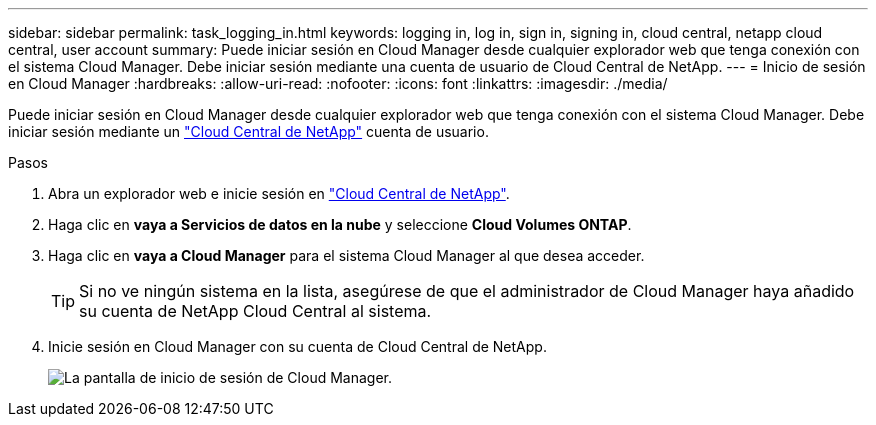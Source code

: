 ---
sidebar: sidebar 
permalink: task_logging_in.html 
keywords: logging in, log in, sign in, signing in, cloud central, netapp cloud central, user account 
summary: Puede iniciar sesión en Cloud Manager desde cualquier explorador web que tenga conexión con el sistema Cloud Manager. Debe iniciar sesión mediante una cuenta de usuario de Cloud Central de NetApp. 
---
= Inicio de sesión en Cloud Manager
:hardbreaks:
:allow-uri-read: 
:nofooter: 
:icons: font
:linkattrs: 
:imagesdir: ./media/


[role="lead"]
Puede iniciar sesión en Cloud Manager desde cualquier explorador web que tenga conexión con el sistema Cloud Manager. Debe iniciar sesión mediante un https://cloud.netapp.com["Cloud Central de NetApp"^] cuenta de usuario.

.Pasos
. Abra un explorador web e inicie sesión en https://cloud.netapp.com["Cloud Central de NetApp"^].
. Haga clic en *vaya a Servicios de datos en la nube* y seleccione *Cloud Volumes ONTAP*.
. Haga clic en *vaya a Cloud Manager* para el sistema Cloud Manager al que desea acceder.
+

TIP: Si no ve ningún sistema en la lista, asegúrese de que el administrador de Cloud Manager haya añadido su cuenta de NetApp Cloud Central al sistema.

. Inicie sesión en Cloud Manager con su cuenta de Cloud Central de NetApp.
+
image:screenshot_login.gif["La pantalla de inicio de sesión de Cloud Manager."]


